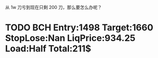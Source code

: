   从 1w 刀亏到现在只剩 200 刀，那么要怎么办呢？

* TODO BCH Entry:1498 Target:1660 StopLose:Nan LiqPrice:934.25 Load:Half Total:211$
  SCHEDULED: <2017-12-04 Mon>



